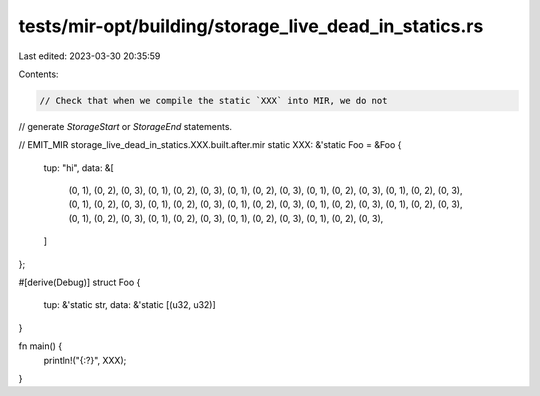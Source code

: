 tests/mir-opt/building/storage_live_dead_in_statics.rs
======================================================

Last edited: 2023-03-30 20:35:59

Contents:

.. code-block:: rs

    // Check that when we compile the static `XXX` into MIR, we do not
// generate `StorageStart` or `StorageEnd` statements.

// EMIT_MIR storage_live_dead_in_statics.XXX.built.after.mir
static XXX: &'static Foo = &Foo {
    tup: "hi",
    data: &[
        (0, 1), (0, 2), (0, 3),
        (0, 1), (0, 2), (0, 3),
        (0, 1), (0, 2), (0, 3),
        (0, 1), (0, 2), (0, 3),
        (0, 1), (0, 2), (0, 3),
        (0, 1), (0, 2), (0, 3),
        (0, 1), (0, 2), (0, 3),
        (0, 1), (0, 2), (0, 3),
        (0, 1), (0, 2), (0, 3),
        (0, 1), (0, 2), (0, 3),
        (0, 1), (0, 2), (0, 3),
        (0, 1), (0, 2), (0, 3),
        (0, 1), (0, 2), (0, 3),
        (0, 1), (0, 2), (0, 3),
    ]
};

#[derive(Debug)]
struct Foo {
    tup: &'static str,
    data: &'static [(u32, u32)]
}

fn main() {
    println!("{:?}", XXX);
}


